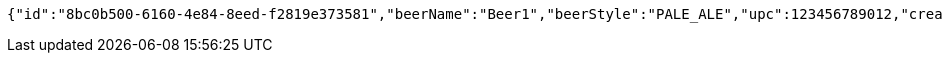 [source,options="nowrap"]
----
{"id":"8bc0b500-6160-4e84-8eed-f2819e373581","beerName":"Beer1","beerStyle":"PALE_ALE","upc":123456789012,"createdDate":null,"lastUpdatedDate":null}
----